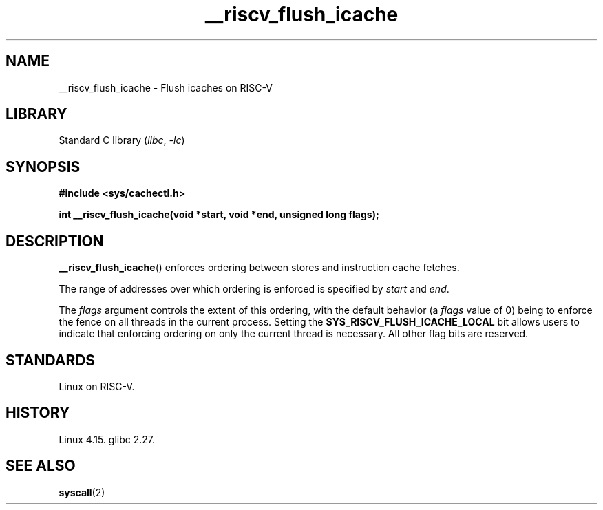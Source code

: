 .\" Copyright (C) Rivos Inc., 2024
.\"
.\" SPDX-License-Identifier: GPL-2.0-or-later
.\"
.TH __riscv_flush_icache 3 (date) "Linux man-pages (unreleased)"
.SH NAME
__riscv_flush_icache
\-
Flush icaches on RISC-V
.SH LIBRARY
Standard C library
.RI ( libc ,\~ \-lc )
.SH SYNOPSIS
.nf
.B #include <sys/cachectl.h>
.P
.B int __riscv_flush_icache(void *start, void *end, \
unsigned long flags);
.fi
.SH DESCRIPTION
.BR __riscv_flush_icache ()
enforces ordering between stores and instruction cache fetches.
.P
The range of addresses over which ordering is enforced is specified by
.I start
and
.IR end .
.P
The
.I flags
argument controls the extent of this ordering,
with the default behavior
(a
.I flags
value of 0)
being to enforce the fence on
all threads in the current process.
Setting the
.B SYS_RISCV_FLUSH_ICACHE_LOCAL
bit allows users to indicate that enforcing ordering on
only the current thread is necessary.
All other flag bits are reserved.
.SH STANDARDS
Linux on RISC-V.
.SH HISTORY
Linux 4.15.
glibc 2.27.
.SH SEE ALSO
.BR syscall (2)
